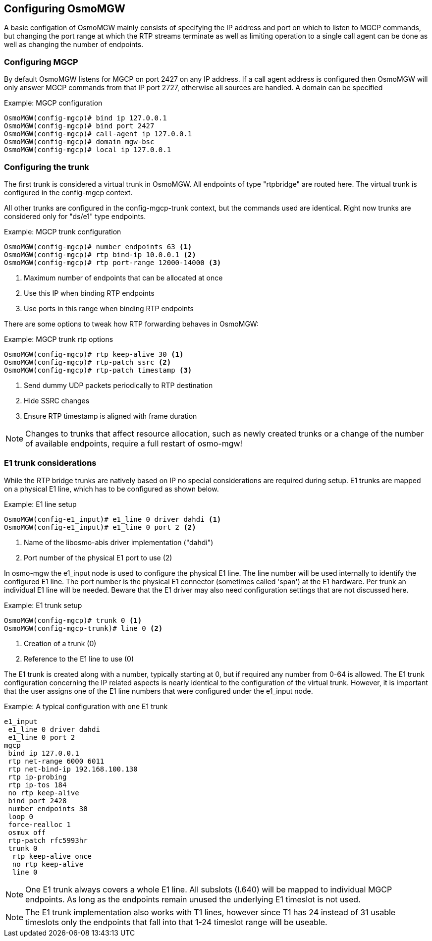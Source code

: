 == Configuring OsmoMGW

A basic configation of OsmoMGW mainly consists of specifying the IP address
and port on which to listen to MGCP commands, but changing the port range at
which the RTP streams terminate as well as limiting operation to a single call
agent can be done as well as changing the number of endpoints.

=== Configuring MGCP

By default OsmoMGW listens for MGCP on port 2427 on any IP address. If a call
agent address is configured then OsmoMGW will only answer MGCP commands from
that IP port 2727, otherwise all sources are handled. A domain can be
specified

.Example: MGCP configuration
----
OsmoMGW(config-mgcp)# bind ip 127.0.0.1
OsmoMGW(config-mgcp)# bind port 2427
OsmoMGW(config-mgcp)# call-agent ip 127.0.0.1
OsmoMGW(config-mgcp)# domain mgw-bsc
OsmoMGW(config-mgcp)# local ip 127.0.0.1
----

=== Configuring the trunk

The first trunk is considered a virtual trunk in OsmoMGW. All
endpoints of type "rtpbridge" are routed here. The virtual trunk is configured
in the config-mgcp context.

All other trunks are configured in the config-mgcp-trunk context, but the
commands used are identical. Right now trunks are considered only for "ds/e1"
type endpoints.

.Example: MGCP trunk configuration
----
OsmoMGW(config-mgcp)# number endpoints 63 <1>
OsmoMGW(config-mgcp)# rtp bind-ip 10.0.0.1 <2>
OsmoMGW(config-mgcp)# rtp port-range 12000-14000 <3>
----
<1> Maximum number of endpoints that can be allocated at once
<2> Use this IP when binding RTP endpoints
<3> Use ports in this range when binding RTP endpoints

There are some options to tweak how RTP forwarding behaves in OsmoMGW:

.Example: MGCP trunk rtp options
----
OsmoMGW(config-mgcp)# rtp keep-alive 30 <1>
OsmoMGW(config-mgcp)# rtp-patch ssrc <2>
OsmoMGW(config-mgcp)# rtp-patch timestamp <3>
----
<1> Send dummy UDP packets periodically to RTP destination
<2> Hide SSRC changes
<3> Ensure RTP timestamp is aligned with frame duration

NOTE: Changes to trunks that affect resource allocation, such as newly created
trunks or a change of the number of available endpoints, require a full restart
of osmo-mgw!

=== E1 trunk considerations

While the RTP bridge trunks are natively based on IP no special considerations
are required during setup. E1 trunks are mapped on a physical E1 line, which has
to be configured as shown below.

.Example: E1 line setup
----
OsmoMGW(config-e1_input)# e1_line 0 driver dahdi <1>
OsmoMGW(config-e1_input)# e1_line 0 port 2 <2>
----
<1> Name of the libosmo-abis driver implementation ("dahdi")
<2> Port number of the physical E1 port to use (2)

In osmo-mgw the e1_input node is used to configure the physical E1 line. The
line number will be used internally to identify the configured E1 line. The
port number is the physical E1 connector (sometimes called 'span') at the E1
hardware. Per trunk an individual E1 line will be needed. Beware that the E1
driver may also need configuration settings that are not discussed here.

.Example: E1 trunk setup
----
OsmoMGW(config-mgcp)# trunk 0 <1>
OsmoMGW(config-mgcp-trunk)# line 0 <2>
----
<1> Creation of a trunk (0)
<2> Reference to the E1 line to use (0)

The E1 trunk is created along with a number, typically starting at 0, but if
required any number from 0-64 is allowed. The E1 trunk configuration concerning
the IP related aspects is nearly identical to the configuration of the virtual
trunk. However, it is important that the user assigns one of the E1 line numbers
that were configured under the e1_input node.

.Example: A typical configuration with one E1 trunk
----
e1_input
 e1_line 0 driver dahdi
 e1_line 0 port 2
mgcp
 bind ip 127.0.0.1
 rtp net-range 6000 6011
 rtp net-bind-ip 192.168.100.130
 rtp ip-probing
 rtp ip-tos 184
 no rtp keep-alive
 bind port 2428
 number endpoints 30
 loop 0
 force-realloc 1
 osmux off
 rtp-patch rfc5993hr
 trunk 0
  rtp keep-alive once
  no rtp keep-alive
  line 0
----

NOTE: One E1 trunk always covers a whole E1 line. All subslots (I.640) will be mapped
to individual MGCP endpoints. As long as the endpoints remain unused the
underlying E1 timeslot is not used.

NOTE: The E1 trunk implementation also works with T1 lines, however since T1 has
24 instead of 31 usable timeslots only the endpoints that fall into that 1-24 timeslot
range will be useable.
